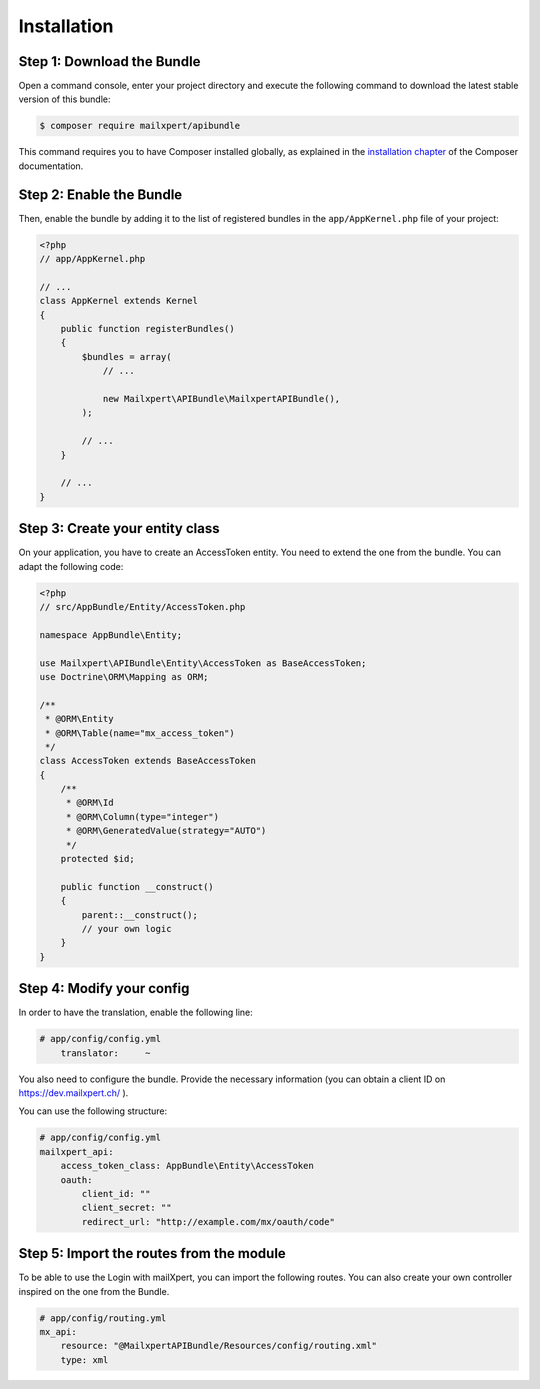 Installation
============

Step 1: Download the Bundle
---------------------------

Open a command console, enter your project directory and execute the
following command to download the latest stable version of this bundle:

.. code-block:: bash

    $ composer require mailxpert/apibundle

This command requires you to have Composer installed globally, as explained
in the `installation chapter`_ of the Composer documentation.

Step 2: Enable the Bundle
-------------------------

Then, enable the bundle by adding it to the list of registered bundles
in the ``app/AppKernel.php`` file of your project:

.. code-block:: php

    <?php
    // app/AppKernel.php

    // ...
    class AppKernel extends Kernel
    {
        public function registerBundles()
        {
            $bundles = array(
                // ...

                new Mailxpert\APIBundle\MailxpertAPIBundle(),
            );

            // ...
        }

        // ...
    }

.. _`installation chapter`: https://getcomposer.org/doc/00-intro.md

Step 3: Create your entity class
--------------------------------

On your application, you have to create an AccessToken entity. You need to extend the one from the bundle. You can adapt the following code:

.. code-block:: php

    <?php
    // src/AppBundle/Entity/AccessToken.php

    namespace AppBundle\Entity;

    use Mailxpert\APIBundle\Entity\AccessToken as BaseAccessToken;
    use Doctrine\ORM\Mapping as ORM;

    /**
     * @ORM\Entity
     * @ORM\Table(name="mx_access_token")
     */
    class AccessToken extends BaseAccessToken
    {
        /**
         * @ORM\Id
         * @ORM\Column(type="integer")
         * @ORM\GeneratedValue(strategy="AUTO")
         */
        protected $id;

        public function __construct()
        {
            parent::__construct();
            // your own logic
        }
    }
..


Step 4: Modify your config
--------------------------

In order to have the translation, enable the following line:

.. code-block:: yml

    # app/config/config.yml
        translator:     ~
..

You also need to configure the bundle. Provide the necessary information (you can obtain a client ID on https://dev.mailxpert.ch/ ).

You can use the following structure:

.. code-block:: yml

    # app/config/config.yml
    mailxpert_api:
        access_token_class: AppBundle\Entity\AccessToken
        oauth:
            client_id: ""
            client_secret: ""
            redirect_url: "http://example.com/mx/oauth/code"
..

Step 5: Import the routes from the module
-----------------------------------------

To be able to use the Login with mailXpert, you can import the following routes. You can also create your own controller inspired on the one from the Bundle.

.. code-block:: yml

    # app/config/routing.yml
    mx_api:
        resource: "@MailxpertAPIBundle/Resources/config/routing.xml"
        type: xml
..

